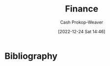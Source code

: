 :PROPERTIES:
:ID:       fbc554fe-c7ba-479d-a23f-20917476fc19
:LAST_MODIFIED: [2024-01-09 Tue 08:09]
:END:
#+title: Finance
#+hugo_custom_front_matter: :slug "fbc554fe-c7ba-479d-a23f-20917476fc19"
#+author: Cash Prokop-Weaver
#+date: [2022-12-24 Sat 14:46]
#+filetags: :hastodo:concept:
* Flashcards :noexport:
** TODO [#3] Organize flashcards
** Definition (Finance) :fc:
:PROPERTIES:
:ID:       7485d0a5-3fa8-4545-aac1-5047b06e7635
:ANKI_NOTE_ID: 1640627785022
:FC_CREATED: 2021-12-27T17:56:25Z
:FC_TYPE:  double
:END:
:REVIEW_DATA:
| position | ease | box | interval | due                  |
|----------+------+-----+----------+----------------------|
| back     | 2.50 |   9 |   726.76 | 2025-11-27T10:55:56Z |
| front    | 2.65 |   9 |   881.71 | 2026-05-21T09:26:12Z |
:END:

Bull market

*** Back
A period of generally rising prices in a market.
** Definition :fc:
:PROPERTIES:
:ID:       2f04af91-3b82-4e86-be1c-9dab1a4ec8bb
:ANKI_NOTE_ID: 1640627785897
:FC_CREATED: 2021-12-27T17:56:25Z
:FC_TYPE:  double
:END:
:REVIEW_DATA:
| position | ease | box | interval | due                  |
|----------+------+-----+----------+----------------------|
| back     | 1.75 |   8 |   130.09 | 2024-04-28T01:02:21Z |
| front    | 2.30 |   7 |   240.07 | 2024-04-06T16:13:35Z |
:END:

Defined benefit plan

*** Back

An investment plan wherein money is paid to a person by some entity, usually the company for which they work.
** Definition (Finance) :fc:
:PROPERTIES:
:ID:       2ba4463c-490a-4aac-a394-2f4bd7240a6e
:ANKI_NOTE_ID: 1640627786095
:FC_CREATED: 2021-12-27T17:56:26Z
:FC_TYPE:  double
:END:
:REVIEW_DATA:
| position | ease | box | interval | due                  |
|----------+------+-----+----------+----------------------|
| back     | 2.65 |  10 |   380.47 | 2024-03-25T16:35:33Z |
| front    | 2.50 |   9 |   604.96 | 2025-03-22T14:06:48Z |
:END:

Defined contribution plan

*** Back
An investment plan wherein money is contributed to an investment vehicle by an individual.
** Definition (Finance) :fc:
:PROPERTIES:
:ID:       fb9620ef-82bf-471a-95de-064fd53bbfd0
:ANKI_NOTE_ID: 1640627789747
:FC_CREATED: 2021-12-27T17:56:29Z
:FC_TYPE:  double
:END:
:REVIEW_DATA:
| position | ease | box | interval | due                  |
|----------+------+-----+----------+----------------------|
| back     | 2.80 |  12 |  1022.96 | 2026-10-27T15:26:23Z |
| front    | 1.90 |   7 |    79.12 | 2024-02-25T20:44:40Z |
:END:

Earnings per share

*** Back

$\frac{\text{net income - preferred dividends}}{\text{end-of-period common shares outstanding}}$

*** Source
[cite:@EarningsShare2022]
** Definition (Finance) :fc:
:PROPERTIES:
:ID:       9008cd32-684f-4bd5-8f64-94eea798fbd6
:ANKI_NOTE_ID: 1640627789197
:FC_CREATED: 2021-12-27T17:56:29Z
:FC_TYPE:  double
:END:
:REVIEW_DATA:
| position | ease | box | interval | due                  |
|----------+------+-----+----------+----------------------|
| back     | 1.30 |   4 |     7.64 | 2024-01-17T07:25:37Z |
| front    | 2.65 |   9 |   339.29 | 2024-02-12T09:48:35Z |
:END:

P/E ratio

*** Back

$\frac{\text{Market value per share}}{\text{Earnings per share}}$

*** Source
[cite:@PriceEarningsRatio2022]
** Definition (Finance) :fc:
:PROPERTIES:
:ID:       aa79a25c-2546-40c3-85de-5fcdcce21cfb
:ANKI_NOTE_ID: 1640627785724
:FC_CREATED: 2021-12-27T17:56:25Z
:FC_TYPE:  double
:END:
:REVIEW_DATA:
| position | ease | box | interval | due                  |
|----------+------+-----+----------+----------------------|
| back     | 2.65 |   9 |   387.54 | 2024-04-18T04:58:03Z |
| front    | 2.65 |   9 |   431.63 | 2024-07-14T07:46:07Z |
:END:

Tax deferral

*** Back
Refers to instances where a taxpayer can delay paying taxes to some future period.
** Definition (Finance) :fc:
:PROPERTIES:
:ID:       2c8ce65f-7c07-4034-8889-c36c66c32e4b
:ANKI_NOTE_ID: 1640627790374
:FC_CREATED: 2021-12-27T17:56:30Z
:FC_TYPE:  double
:END:
:REVIEW_DATA:
| position | ease | box | interval | due                  |
|----------+------+-----+----------+----------------------|
| back     | 2.20 |   6 |    60.77 | 2024-01-28T09:23:19Z |
| front    | 2.65 |  11 |   370.90 | 2024-03-16T02:52:13Z |
:END:

Financial instrument

*** Back
Assets that can be traded.

*** Extra
Eg: cash, stock, options, mortgages

*** Source
[cite:@FinancialInstrument2022]
** Definition (Finance) :fc:
:PROPERTIES:
:ID:       c3cc22c4-8d88-4606-b50d-9a5ca63364ae
:ANKI_NOTE_ID: 1640627786524
:FC_CREATED: 2021-12-27T17:56:26Z
:FC_TYPE:  double
:END:
:REVIEW_DATA:
| position | ease | box | interval | due                  |
|----------+------+-----+----------+----------------------|
| back     | 3.25 |   7 |   628.83 | 2025-04-26T10:32:58Z |
| front    | 2.95 |   7 |   414.79 | 2024-08-20T19:48:35Z |
:END:

401(k)

*** Back
A tax-advantaged, defined-contribution retirement account offered by employers to their employees.
** Definition (Finance) :fc:
:PROPERTIES:
:ID:       ac3f9772-29b8-4515-a946-30af7c8bf2a0
:ANKI_NOTE_ID: 1640627784624
:FC_CREATED: 2021-12-27T17:56:24Z
:FC_TYPE:  double
:END:
:REVIEW_DATA:
| position | ease | box | interval | due                  |
|----------+------+-----+----------+----------------------|
| back     | 2.80 |   8 |   361.43 | 2024-02-09T02:35:49Z |
| front    | 2.30 |  12 |   579.85 | 2025-07-06T11:32:30Z |
:END:

Bear market

*** Back
A period of generally falling prices in a market.
** Definition (Finance) :fc:
:PROPERTIES:
:ID:       64d15717-f04d-4c17-bd5a-fd1be861d3c6
:ANKI_NOTE_ID: 1640627788544
:FC_CREATED: 2021-12-27T17:56:28Z
:FC_TYPE:  double
:END:
:REVIEW_DATA:
| position | ease | box | interval | due                  |
|----------+------+-----+----------+----------------------|
| back     | 2.65 |   8 |   383.40 | 2024-04-08T03:10:47Z |
| front    | 2.65 |   8 |   427.17 | 2024-06-03T19:26:07Z |
:END:

Blue chip stock

*** Back
A huge company with an excellent reputation.

*** Source
[cite:@BlueChipStockMarket2022]
** Contributions to a Traditional Individiual Retirement Account are made with {{pre}@0}-tax money. :fc:
:PROPERTIES:
:ID:       f9149f10-c3c0-4535-9f5c-6e6f2c595185
:ANKI_NOTE_ID: 1640627786672
:FC_CREATED: 2021-12-27T17:56:26Z
:FC_TYPE:  cloze
:FC_CLOZE_MAX: 1
:FC_CLOZE_TYPE: deletion
:END:
:REVIEW_DATA:
| position | ease | box | interval | due                  |
|----------+------+-----+----------+----------------------|
|        0 | 2.80 |   9 |   334.99 | 2024-01-18T03:02:04Z |
:END:
* Bibliography
#+print_bibliography:
